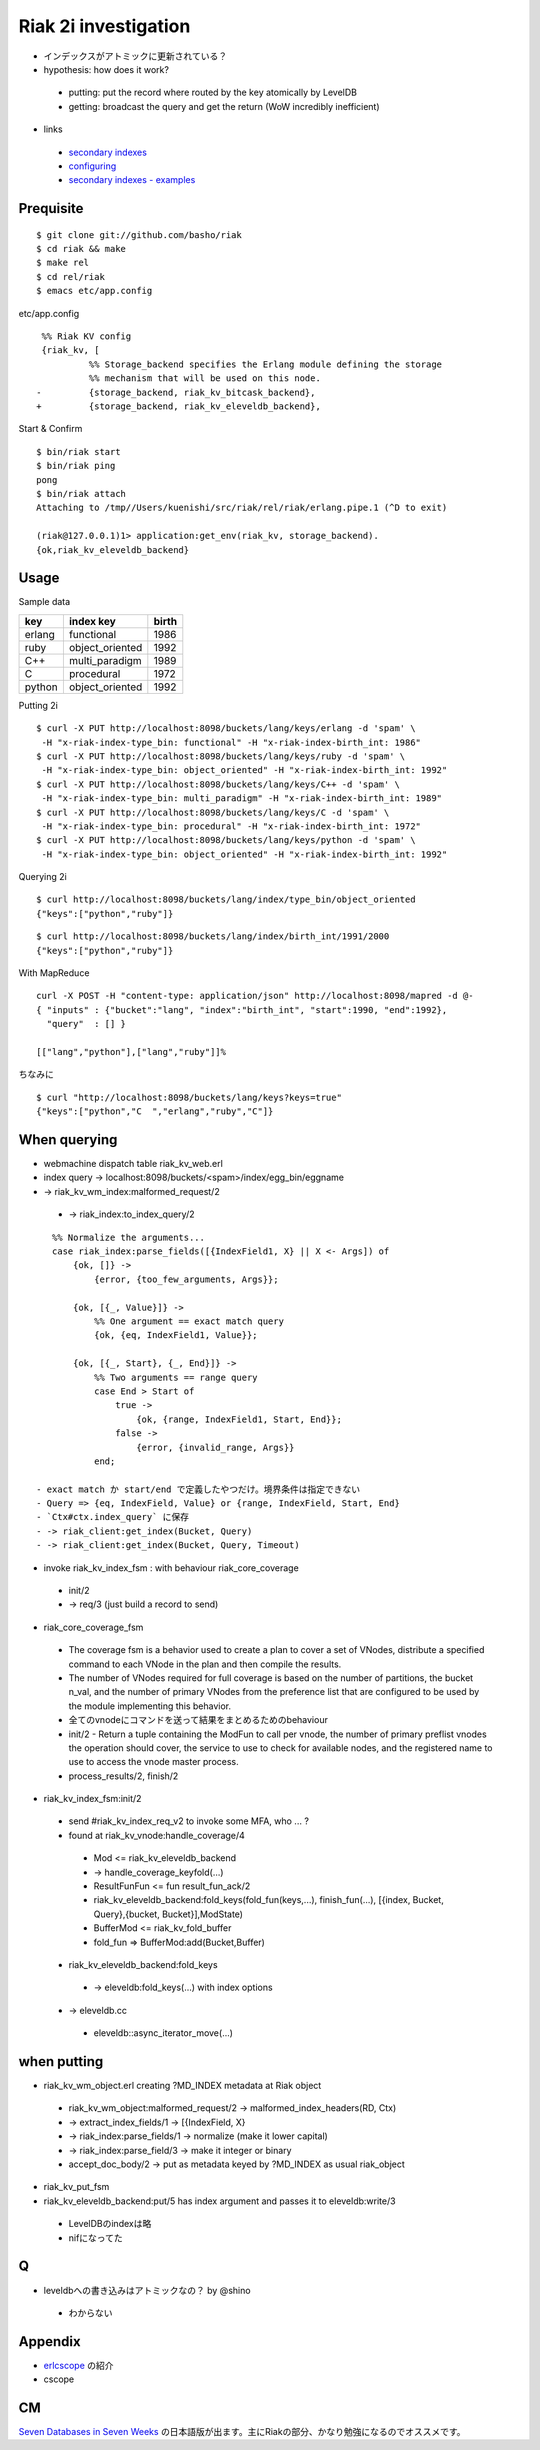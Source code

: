 Riak 2i investigation
=====================

- インデックスがアトミックに更新されている？
- hypothesis: how does it work?

 - putting: put the record where routed by the key atomically by LevelDB
 - getting: broadcast the query and get the return (WoW incredibly inefficient)

- links

 - `secondary indexes <http://docs.basho.com/riak/latest/tutorials/querying/Secondary-Indexes/>`_
 - `configuring <http://docs.basho.com/riak/latest/cookbooks/Secondary-Indexes---Configuration/>`_
 - `secondary indexes - examples <http://docs.basho.com/riak/latest/tutorials/Secondary-Indexes---Examples/>`_

Prequisite
----------

::

  $ git clone git://github.com/basho/riak
  $ cd riak && make
  $ make rel
  $ cd rel/riak
  $ emacs etc/app.config

etc/app.config

::

   %% Riak KV config                                                                                      
   {riak_kv, [
            %% Storage_backend specifies the Erlang module defining the storage                         
            %% mechanism that will be used on this node.                                                
  -         {storage_backend, riak_kv_bitcask_backend},
  +         {storage_backend, riak_kv_eleveldb_backend},

Start & Confirm

::

  $ bin/riak start
  $ bin/riak ping
  pong
  $ bin/riak attach
  Attaching to /tmp//Users/kuenishi/src/riak/rel/riak/erlang.pipe.1 (^D to exit)

  (riak@127.0.0.1)1> application:get_env(riak_kv, storage_backend).
  {ok,riak_kv_eleveldb_backend}


Usage
-----

Sample data

+--------+-----------------+-------+
| key    | index key       | birth |
+========+=================+=======+
| erlang | functional      | 1986  |
+--------+-----------------+-------+
| ruby   | object_oriented | 1992  |
+--------+-----------------+-------+
| C++    | multi_paradigm  | 1989  |
+--------+-----------------+-------+
| C      | procedural      | 1972  | 
+--------+-----------------+-------+
| python | object_oriented | 1992  |
+--------+-----------------+-------+

Putting 2i

::

  $ curl -X PUT http://localhost:8098/buckets/lang/keys/erlang -d 'spam' \
   -H "x-riak-index-type_bin: functional" -H "x-riak-index-birth_int: 1986"
  $ curl -X PUT http://localhost:8098/buckets/lang/keys/ruby -d 'spam' \
   -H "x-riak-index-type_bin: object_oriented" -H "x-riak-index-birth_int: 1992"
  $ curl -X PUT http://localhost:8098/buckets/lang/keys/C++ -d 'spam' \
   -H "x-riak-index-type_bin: multi_paradigm" -H "x-riak-index-birth_int: 1989"
  $ curl -X PUT http://localhost:8098/buckets/lang/keys/C -d 'spam' \
   -H "x-riak-index-type_bin: procedural" -H "x-riak-index-birth_int: 1972"
  $ curl -X PUT http://localhost:8098/buckets/lang/keys/python -d 'spam' \
   -H "x-riak-index-type_bin: object_oriented" -H "x-riak-index-birth_int: 1992"

Querying 2i

::

  $ curl http://localhost:8098/buckets/lang/index/type_bin/object_oriented
  {"keys":["python","ruby"]}

::

  $ curl http://localhost:8098/buckets/lang/index/birth_int/1991/2000
  {"keys":["python","ruby"]}


With MapReduce

::

  curl -X POST -H "content-type: application/json" http://localhost:8098/mapred -d @-
  { "inputs" : {"bucket":"lang", "index":"birth_int", "start":1990, "end":1992}, 
    "query"  : [] }

  [["lang","python"],["lang","ruby"]]%

ちなみに

::

  $ curl "http://localhost:8098/buckets/lang/keys?keys=true"
  {"keys":["python","C  ","erlang","ruby","C"]}

When querying
-------------

- webmachine dispatch table riak_kv_web.erl
- index query -> localhost:8098/buckets/<spam>/index/egg_bin/eggname
- -> riak_kv_wm_index:malformed_request/2

 -  -> riak_index:to_index_query/2

::

    %% Normalize the arguments...
    case riak_index:parse_fields([{IndexField1, X} || X <- Args]) of
        {ok, []} ->
            {error, {too_few_arguments, Args}};

        {ok, [{_, Value}]} ->
            %% One argument == exact match query
            {ok, {eq, IndexField1, Value}};

        {ok, [{_, Start}, {_, End}]} ->
            %% Two arguments == range query
            case End > Start of
                true ->
                    {ok, {range, IndexField1, Start, End}};
                false ->
                    {error, {invalid_range, Args}}
            end;

 - exact match か start/end で定義したやつだけ。境界条件は指定できない
 - Query => {eq, IndexField, Value} or {range, IndexField, Start, End}
 - `Ctx#ctx.index_query` に保存
 - -> riak_client:get_index(Bucket, Query)
 - -> riak_client:get_index(Bucket, Query, Timeout)

- invoke riak_kv_index_fsm : with behaviour riak_core_coverage

 - init/2
 - -> req/3 (just build a record to send) 
 

- riak_core_coverage_fsm

 - The coverage fsm is a behavior used to create a plan to cover a set of VNodes, distribute a specified command to each VNode in the plan and then compile the results.
 - The number of VNodes required for full coverage is based on the number of partitions, the bucket n_val, and the number of primary VNodes from the preference list that are configured to be used by the module implementing this behavior.
 - 全てのvnodeにコマンドを送って結果をまとめるためのbehaviour

 - init/2 - Return a tuple containing the ModFun to call per vnode, the number of primary preflist vnodes the operation should cover, the service to use to check for available nodes, and the registered name to use to access the vnode master process.
 - process_results/2, finish/2

- riak_kv_index_fsm:init/2

 - send #riak_kv_index_req_v2 to invoke some MFA, who ... ?
 - found at riak_kv_vnode:handle_coverage/4

  - Mod <= riak_kv_eleveldb_backend
  - -> handle_coverage_keyfold(...)
  - ResultFunFun <= fun result_fun_ack/2

  - riak_kv_eleveldb_backend:fold_keys(fold_fun(keys,...), finish_fun(...), [{index, Bucket, Query},{bucket, Bucket}],ModState)
  - BufferMod <= riak_kv_fold_buffer
  - fold_fun => BufferMod:add(Bucket,Buffer)

 - riak_kv_eleveldb_backend:fold_keys

  - -> eleveldb:fold_keys(...) with index options

 - -> eleveldb.cc

  - eleveldb::async_iterator_move(...)

when putting
------------

- riak_kv_wm_object.erl creating ?MD_INDEX metadata at Riak object

 - riak_kv_wm_object:malformed_request/2 -> malformed_index_headers(RD, Ctx)
 -  -> extract_index_fields/1 -> [{IndexField, X}
 -  -> riak_index:parse_fields/1 -> normalize (make it lower capital)
 -    -> riak_index:parse_field/3 -> make it integer or binary
 - accept_doc_body/2 -> put as metadata keyed by ?MD_INDEX as usual riak_object

- riak_kv_put_fsm
- riak_kv_eleveldb_backend:put/5 has index argument and passes it to eleveldb:write/3

 - LevelDBのindexは略
 - nifになってた

Q
-

- leveldbへの書き込みはアトミックなの？ by @shino

 - わからない

Appendix
--------

- `erlcscope <https://github.com/syed/erlcscope>`_ の紹介
- cscope

CM
--

`Seven Databases in Seven Weeks <http://pragprog.com/book/rwdata/seven-databases-in-seven-weeks>`_ の日本語版が出ます。主にRiakの部分、かなり勉強になるのでオススメです。

